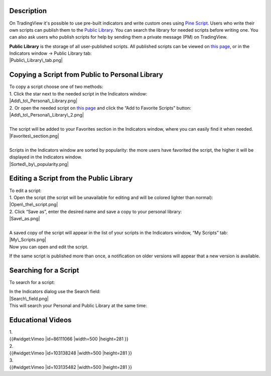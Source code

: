 Description
===========

On TradingView it's possible to use pre-built indicators and write
custom ones using `Pine
Script <https://www.tradingview.com/study-script-reference/>`__. Users
who write their own scripts can publish them to the `Public
Library <https://www.tradingview.com/script/>`__. You can search the
library for needed scripts before writing one. You can also ask users
who publish scripts for help by sending them a private message (PM) on
TradingView.

| **Public Library** is the storage of all user-published scripts. All
  published scripts can be viewed on `this
  page <https://www.tradingview.com/script/>`__, or in the Indicators
  window -> Public Library tab:
| |Public\_Library\_tab.png|

Copying a Script from Public to Personal Library
================================================

| To copy a script choose one of two methods:
| 1. Click the star next to the needed script in the Indicators window:
| |Add\_to\_Personal\_Library.png|
| 2. Or open the needed script on `this
  page <https://www.tradingview.com/script/>`__ and click the “Add to
  Favorite Scripts” button:
| |Add\_to\_Personal\_Library\_2.png|

| 
| The script will be added to your Favorites section in the Indicators
  window, where you can easily find it when needed.
| |Favorites\_section.png|

| 
| Scripts in the Indicators window are sorted by popularity: the more
  users have favorited the script, the higher it will be displayed in
  the Indicators window.
| |Sorted\_by\_popularity.png|

Editing a Script from the Public Library
========================================

| To edit a script:
| 1. Open the script (the script will be unavailable for editing and
  will be colored lighter than normal):
| |Open\_the\_script.png|
| 2. Click “Save as”, enter the desired name and save a copy to your
  personal library:
| |Save\_as.png|

| 
| A saved copy of the script will appear in the list of your scripts in
  the Indicators window, “My Scripts” tab:
| |My\_Scripts.png|
| Now you can open and edit the script.

If the same script is published more than once, a notification on older
versions will appear that a new version is available.

Searching for a Script
======================

To search for a script:

| In the Indicators dialog use the Search field:
| |Search\_field.png|
| This will search your Personal and Public Library at the same time:
| |Search.png|

Educational Videos
==================

| 1.
| {{#widget:Vimeo \|id=86111066 \|width=500 \|height=281 }}

| 2.
| {{#widget:Vimeo \|id=103138248 \|width=500 \|height=281 }}

| 3.
| {{#widget:Vimeo \|id=103135482 \|width=500 \|height=281 }}

.. |Public\_Library\_tab.png| image:: Public_Library_tab.png
.. |Add\_to\_Personal\_Library.png| image:: Add_to_Personal_Library.png
.. |Add\_to\_Personal\_Library\_2.png| image:: Add_to_Personal_Library_2.png
.. |Favorites\_section.png| image:: Favorites_section.png
.. |Sorted\_by\_popularity.png| image:: Sorted_by_popularity.png
.. |Open\_the\_script.png| image:: Open_the_script.png
.. |Save\_as.png| image:: Save_as.png
.. |My\_Scripts.png| image:: My_Scripts.png
.. |Search\_field.png| image:: Search_field.png
.. |Search.png| image:: Search.png

